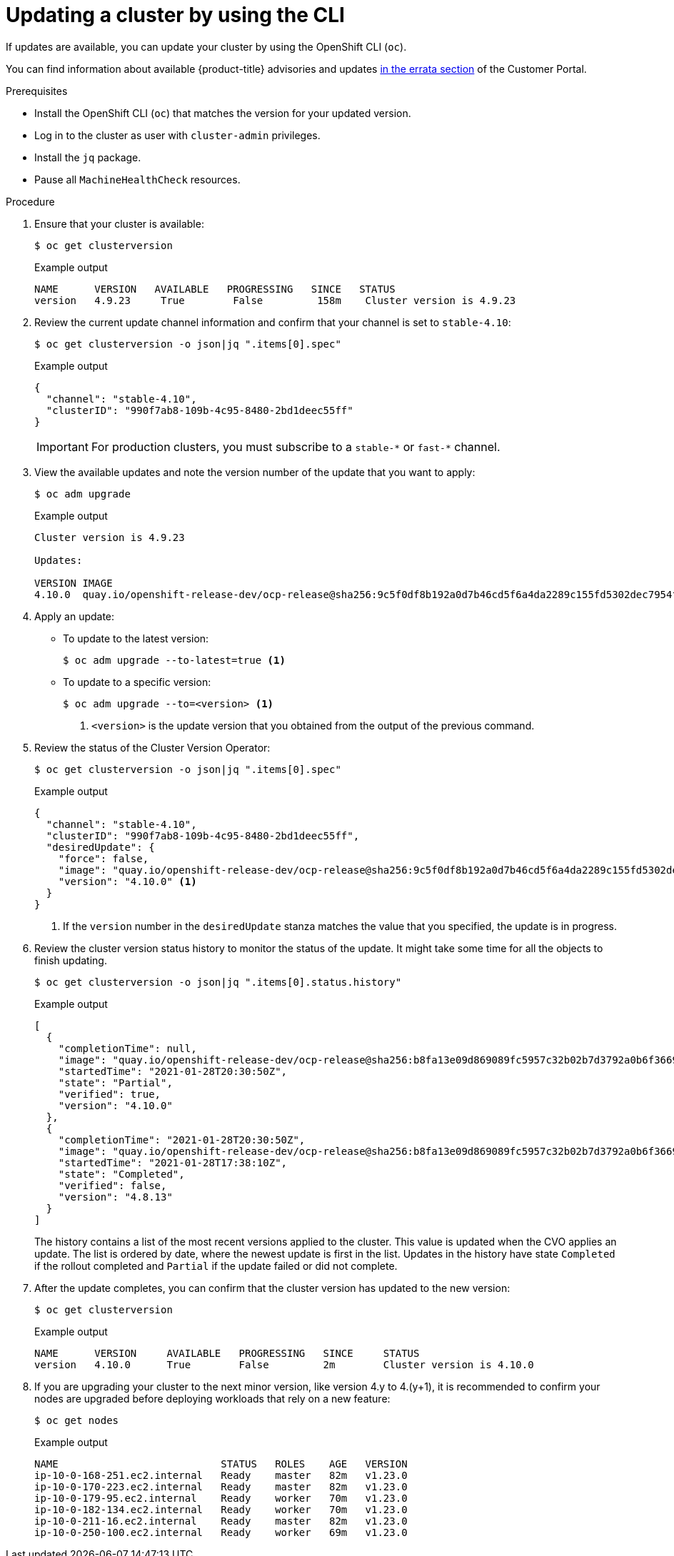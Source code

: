 // Module included in the following assemblies:
//
// * updating/updating-cluster-cli.adoc
// * updating/updating-cluster-rhel-compute.adoc

:_content-type: PROCEDURE
[id="update-upgrading-cli_{context}"]
= Updating a cluster by using the CLI

If updates are available, you can update your cluster by using the
OpenShift CLI (`oc`).

You can find information about available {product-title} advisories and updates
link:https://access.redhat.com/downloads/content/290[in the errata section]
of the Customer Portal.

.Prerequisites

* Install the OpenShift CLI (`oc`) that matches the version for your updated version.
* Log in to the cluster as user with `cluster-admin` privileges.
* Install the `jq` package.
* Pause all `MachineHealthCheck` resources.

.Procedure

. Ensure that your cluster is available:
+
[source,terminal]
----
$ oc get clusterversion
----
+
.Example output
[source,terminal]
----
NAME      VERSION   AVAILABLE   PROGRESSING   SINCE   STATUS
version   4.9.23     True        False         158m    Cluster version is 4.9.23
----

. Review the current update channel information and confirm that your channel
is set to `stable-4.10`:
+
[source,terminal]
----
$ oc get clusterversion -o json|jq ".items[0].spec"
----
+
.Example output
[source,terminal]
----
{
  "channel": "stable-4.10",
  "clusterID": "990f7ab8-109b-4c95-8480-2bd1deec55ff"
}
----
+
[IMPORTANT]
====
For production clusters, you must subscribe to a `stable-\*` or `fast-*` channel.
====

. View the available updates and note the version number of the update that
you want to apply:
+
[source,terminal]
----
$ oc adm upgrade
----
+
.Example output
[source,terminal]
----
Cluster version is 4.9.23

Updates:

VERSION IMAGE
4.10.0  quay.io/openshift-release-dev/ocp-release@sha256:9c5f0df8b192a0d7b46cd5f6a4da2289c155fd5302dec7954f8f06c878160b8b
----

. Apply an update:
** To update to the latest version:
+
[source,terminal]
----
$ oc adm upgrade --to-latest=true <1>
----

** To update to a specific version:
+
[source,terminal]
----
$ oc adm upgrade --to=<version> <1>
----
<1> `<version>` is the update version that you obtained from the output of the
previous command.

. Review the status of the Cluster Version Operator:
+
[source,terminal]
----
$ oc get clusterversion -o json|jq ".items[0].spec"
----
+
.Example output
[source,terminal]
----
{
  "channel": "stable-4.10",
  "clusterID": "990f7ab8-109b-4c95-8480-2bd1deec55ff",
  "desiredUpdate": {
    "force": false,
    "image": "quay.io/openshift-release-dev/ocp-release@sha256:9c5f0df8b192a0d7b46cd5f6a4da2289c155fd5302dec7954f8f06c878160b8b",
    "version": "4.10.0" <1>
  }
}
----
<1> If the `version` number in the `desiredUpdate` stanza matches the value that
you specified, the update is in progress.

. Review the cluster version status history to monitor the status of the update.
It might take some time for all the objects to finish updating.
+
[source,terminal]
----
$ oc get clusterversion -o json|jq ".items[0].status.history"
----
+
.Example output
[source,terminal]
----
[
  {
    "completionTime": null,
    "image": "quay.io/openshift-release-dev/ocp-release@sha256:b8fa13e09d869089fc5957c32b02b7d3792a0b6f36693432acc0409615ab23b7",
    "startedTime": "2021-01-28T20:30:50Z",
    "state": "Partial",
    "verified": true,
    "version": "4.10.0"
  },
  {
    "completionTime": "2021-01-28T20:30:50Z",
    "image": "quay.io/openshift-release-dev/ocp-release@sha256:b8fa13e09d869089fc5957c32b02b7d3792a0b6f36693432acc0409615ab23b7",
    "startedTime": "2021-01-28T17:38:10Z",
    "state": "Completed",
    "verified": false,
    "version": "4.8.13"
  }
]
----
+
The history contains a list of the most recent versions applied to the cluster.
This value is updated when the CVO applies an update. The list is ordered by
date, where the newest update is first in the list. Updates in the history have
state `Completed` if the rollout completed and `Partial` if the update failed
or did not complete.

. After the update completes, you can confirm that the cluster version has
updated to the new version:
+
[source,terminal]
----
$ oc get clusterversion
----
+
.Example output
[source,terminal]
----
NAME      VERSION     AVAILABLE   PROGRESSING   SINCE     STATUS
version   4.10.0      True        False         2m        Cluster version is 4.10.0
----

. If you are upgrading your cluster to the next minor version, like version 4.y to 4.(y+1), it is recommended to confirm your nodes are upgraded before deploying workloads that rely on a new feature:
+
[source,terminal]
----
$ oc get nodes
----
+
.Example output
[source,terminal]
----
NAME                           STATUS   ROLES    AGE   VERSION
ip-10-0-168-251.ec2.internal   Ready    master   82m   v1.23.0
ip-10-0-170-223.ec2.internal   Ready    master   82m   v1.23.0
ip-10-0-179-95.ec2.internal    Ready    worker   70m   v1.23.0
ip-10-0-182-134.ec2.internal   Ready    worker   70m   v1.23.0
ip-10-0-211-16.ec2.internal    Ready    master   82m   v1.23.0
ip-10-0-250-100.ec2.internal   Ready    worker   69m   v1.23.0
----
